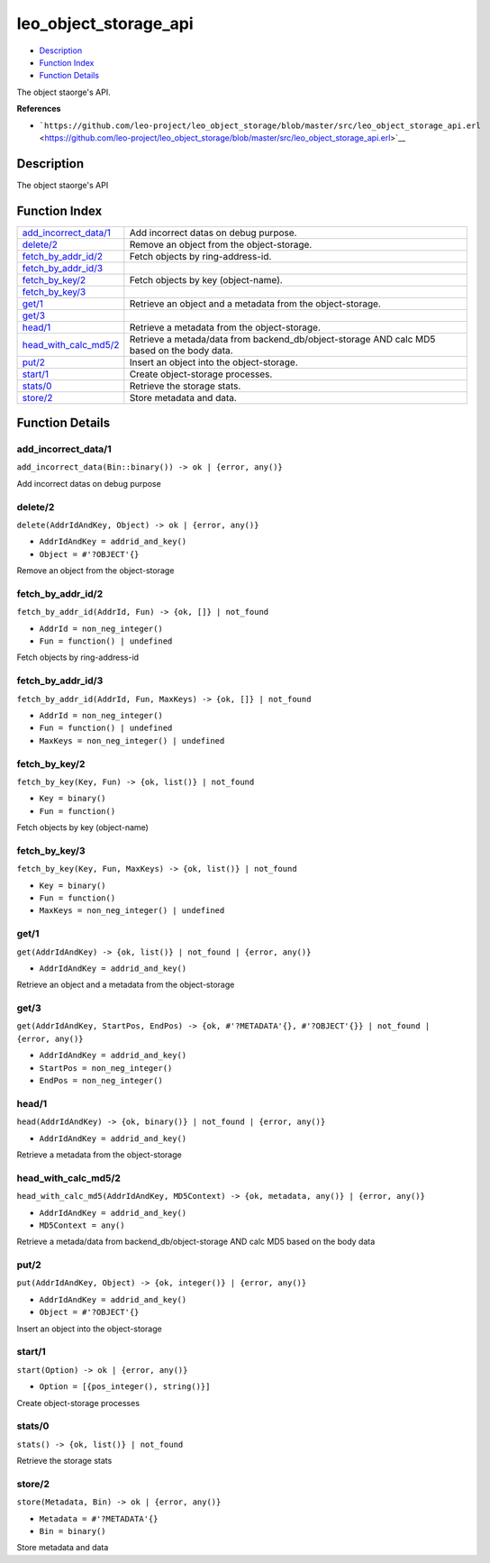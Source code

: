leo\_object\_storage\_api
================================

-  `Description <#description>`__
-  `Function Index <#index>`__
-  `Function Details <#functions>`__

The object staorge's API.

**References**

-  ```https://github.com/leo-project/leo_object_storage/blob/master/src/leo_object_storage_api.erl`` <https://github.com/leo-project/leo_object_storage/blob/master/src/leo_object_storage_api.erl>`__

Description
-----------

The object staorge's API

Function Index
--------------

+-------------------------------------------------------+-----------------------------------------------------------------------------------------------+
| `add\_incorrect\_data/1 <#add_incorrect_data-1>`__    | Add incorrect datas on debug purpose.                                                         |
+-------------------------------------------------------+-----------------------------------------------------------------------------------------------+
| `delete/2 <#delete-2>`__                              | Remove an object from the object-storage.                                                     |
+-------------------------------------------------------+-----------------------------------------------------------------------------------------------+
| `fetch\_by\_addr\_id/2 <#fetch_by_addr_id-2>`__       | Fetch objects by ring-address-id.                                                             |
+-------------------------------------------------------+-----------------------------------------------------------------------------------------------+
| `fetch\_by\_addr\_id/3 <#fetch_by_addr_id-3>`__       |                                                                                               |
+-------------------------------------------------------+-----------------------------------------------------------------------------------------------+
| `fetch\_by\_key/2 <#fetch_by_key-2>`__                | Fetch objects by key (object-name).                                                           |
+-------------------------------------------------------+-----------------------------------------------------------------------------------------------+
| `fetch\_by\_key/3 <#fetch_by_key-3>`__                |                                                                                               |
+-------------------------------------------------------+-----------------------------------------------------------------------------------------------+
| `get/1 <#get-1>`__                                    | Retrieve an object and a metadata from the object-storage.                                    |
+-------------------------------------------------------+-----------------------------------------------------------------------------------------------+
| `get/3 <#get-3>`__                                    |                                                                                               |
+-------------------------------------------------------+-----------------------------------------------------------------------------------------------+
| `head/1 <#head-1>`__                                  | Retrieve a metadata from the object-storage.                                                  |
+-------------------------------------------------------+-----------------------------------------------------------------------------------------------+
| `head\_with\_calc\_md5/2 <#head_with_calc_md5-2>`__   | Retrieve a metada/data from backend\_db/object-storage AND calc MD5 based on the body data.   |
+-------------------------------------------------------+-----------------------------------------------------------------------------------------------+
| `put/2 <#put-2>`__                                    | Insert an object into the object-storage.                                                     |
+-------------------------------------------------------+-----------------------------------------------------------------------------------------------+
| `start/1 <#start-1>`__                                | Create object-storage processes.                                                              |
+-------------------------------------------------------+-----------------------------------------------------------------------------------------------+
| `stats/0 <#stats-0>`__                                | Retrieve the storage stats.                                                                   |
+-------------------------------------------------------+-----------------------------------------------------------------------------------------------+
| `store/2 <#store-2>`__                                | Store metadata and data.                                                                      |
+-------------------------------------------------------+-----------------------------------------------------------------------------------------------+

Function Details
----------------

add\_incorrect\_data/1
~~~~~~~~~~~~~~~~~~~~~~

| ``add_incorrect_data(Bin::binary()) -> ok | {error, any()}``

Add incorrect datas on debug purpose

delete/2
~~~~~~~~

``delete(AddrIdAndKey, Object) -> ok | {error, any()}``

-  ``AddrIdAndKey = addrid_and_key()``
-  ``Object = #'?OBJECT'{}``

Remove an object from the object-storage

fetch\_by\_addr\_id/2
~~~~~~~~~~~~~~~~~~~~~

``fetch_by_addr_id(AddrId, Fun) -> {ok, []} | not_found``

-  ``AddrId = non_neg_integer()``
-  ``Fun = function() | undefined``

Fetch objects by ring-address-id

fetch\_by\_addr\_id/3
~~~~~~~~~~~~~~~~~~~~~

``fetch_by_addr_id(AddrId, Fun, MaxKeys) -> {ok, []} | not_found``

-  ``AddrId = non_neg_integer()``
-  ``Fun = function() | undefined``
-  ``MaxKeys = non_neg_integer() | undefined``

fetch\_by\_key/2
~~~~~~~~~~~~~~~~

``fetch_by_key(Key, Fun) -> {ok, list()} | not_found``

-  ``Key = binary()``
-  ``Fun = function()``

Fetch objects by key (object-name)

fetch\_by\_key/3
~~~~~~~~~~~~~~~~

``fetch_by_key(Key, Fun, MaxKeys) -> {ok, list()} | not_found``

-  ``Key = binary()``
-  ``Fun = function()``
-  ``MaxKeys = non_neg_integer() | undefined``

get/1
~~~~~

``get(AddrIdAndKey) -> {ok, list()} | not_found | {error, any()}``

-  ``AddrIdAndKey = addrid_and_key()``

Retrieve an object and a metadata from the object-storage

get/3
~~~~~

``get(AddrIdAndKey, StartPos, EndPos) -> {ok, #'?METADATA'{}, #'?OBJECT'{}} | not_found | {error, any()}``

-  ``AddrIdAndKey = addrid_and_key()``
-  ``StartPos = non_neg_integer()``
-  ``EndPos = non_neg_integer()``

head/1
~~~~~~

``head(AddrIdAndKey) -> {ok, binary()} | not_found | {error, any()}``

-  ``AddrIdAndKey = addrid_and_key()``

Retrieve a metadata from the object-storage

head\_with\_calc\_md5/2
~~~~~~~~~~~~~~~~~~~~~~~

``head_with_calc_md5(AddrIdAndKey, MD5Context) -> {ok, metadata, any()} | {error, any()}``

-  ``AddrIdAndKey = addrid_and_key()``
-  ``MD5Context = any()``

Retrieve a metada/data from backend\_db/object-storage AND calc MD5
based on the body data

put/2
~~~~~

``put(AddrIdAndKey, Object) -> {ok, integer()} | {error, any()}``

-  ``AddrIdAndKey = addrid_and_key()``
-  ``Object = #'?OBJECT'{}``

Insert an object into the object-storage

start/1
~~~~~~~

``start(Option) -> ok | {error, any()}``

-  ``Option = [{pos_integer(), string()}]``

Create object-storage processes

stats/0
~~~~~~~

| ``stats() -> {ok, list()} | not_found``

Retrieve the storage stats

store/2
~~~~~~~

``store(Metadata, Bin) -> ok | {error, any()}``

-  ``Metadata = #'?METADATA'{}``
-  ``Bin = binary()``

Store metadata and data
